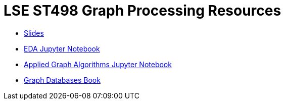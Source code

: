 = LSE ST498 Graph Processing Resources

* https://docs.google.com/presentation/d/1jNHrF804uX34iQdTQyaV6Yy1cOjOMEHcNKkeya5CB-A/edit#slide=id.g32b525dbf5_0_552[Slides^]

* https://github.com/neo4j-contrib/training/blob/master/data_science/EDA.ipynb[EDA Jupyter Notebook^]

* https://github.com/neo4j-contrib/training/blob/master/data_science/AppliedGraphAlgorithms.ipynb[Applied Graph Algorithms Jupyter Notebook^]

* http://graphdatabases.com/[Graph Databases Book^]
